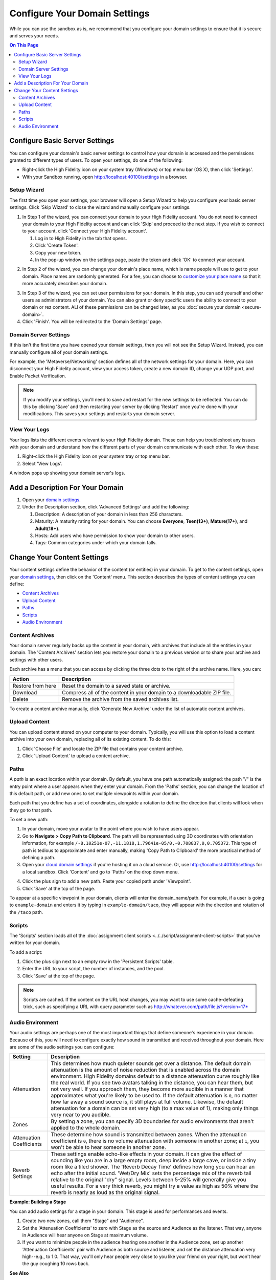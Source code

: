 ####################################
Configure Your Domain Settings
####################################

While you can use the sandbox as is, we recommend that you configure your domain settings to ensure that it is secure and serves your needs. 

.. contents:: On This Page
    :depth: 2

--------------------------------------
Configure Basic Server Settings
--------------------------------------

You can configure your domain's basic server settings to control how your domain is accessed and the permissions granted to different types of users. To open your settings, do one of the following: 

* Right-click the High Fidelity icon on your system tray (Windows) or top menu bar (OS X), then click 'Settings'.
* With your Sandbox running, open `http://localhost:40100/settings <http://localhost:40100/settings>`_ in a browser.

^^^^^^^^^^^^^^^^^^^^^^^^^
Setup Wizard
^^^^^^^^^^^^^^^^^^^^^^^^^

The first time you open your settings, your browser will open a Setup Wizard to help you configure your basic server settings. Click 'Skip Wizard' to close the wizard and manually configure your settings.

1. In Step 1 of the wizard, you can connect your domain to your High Fidelity account. You do not need to connect your domain to your High Fidelity account and can click 'Skip' and proceed to the next step. If you wish to connect to your account, click 'Connect your High Fidelity account'. 

   1. Log in to High Fidelity in the tab that opens. 
   2. Click 'Create Token'. 
   3. Copy your new token.
   4. In the pop-up window on the settings page, paste the token and click 'OK' to connect your account. 

.. image:: _images/step-1-server-settings.png

.. image:: _images/paste-token.png
   
2. In Step 2 of the wizard, you can change your domain's place name, which is name people will use to get to your domain. Place names are randomly generated. For a fee, you can choose to `customize your place name <../place-name.html#purchase-a-place-name>`_ so that it more accurately describes your domain.

.. image:: _images/step-2-server-settings.png

3. In Step 3 of the wizard, you can set user permissions for your domain. In this step, you can add yourself and other users as administrators of your domain. You can also grant or deny specific users the ability to connect to your domain or rez content. ALl of these permissions can be changed later, as you :doc:`secure your domain <secure-domain>`. 
4. Click 'Finish'. You will be redirected to the 'Domain Settings' page. 

^^^^^^^^^^^^^^^^^^^^^^^^^^^^
Domain Server Settings
^^^^^^^^^^^^^^^^^^^^^^^^^^^^

If this isn't the first time you have opened your domain settings, then you will not see the Setup Wizard. Instead, you can manually configure all of your domain settings. 

For example, the 'Metaverse/Networking' section defines all of the network settings for your domain. Here, you can disconnect your High Fidelity account, view your access token, create a new domain ID, change your UDP port, and Enable Packet Verification. 

.. image:: _images/metaverse-settings.png

.. note:: If you modify your settings, you'll need to save and restart for the new settings to be reflected. You can do this by clicking 'Save' and then restarting your server by clicking 'Restart' once you're done with your modifications. This saves your settings and restarts your domain server.

^^^^^^^^^^^^^^^^^^^^^^
View Your Logs
^^^^^^^^^^^^^^^^^^^^^^

Your logs lists the different events relevant to your High Fidelity domain. These can help you troubleshoot any issues with your domain and understand how the different parts of your domain communicate with each other. To view these:

1. Right-click the High Fidelity icon on your system tray or top menu bar. 
2. Select 'View Logs'.

A window pops up showing your domain server's logs. 

---------------------------------------
Add a Description For Your Domain
---------------------------------------

1. Open your `domain settings <http://localhost:40100/settings/>`_. 
2. Under the Description section, click 'Advanced Settings' and add the following:

   1. Description: A description of your domain in less than 256 characters.
   2. Maturity: A maturity rating for your domain. You can choose **Everyone**, **Teen(13+)**, **Mature(17+)**, and **Adult(18+)**.
   3. Hosts: Add users who have permission to show your domain to other users. 
   4. Tags: Common categories under which your domain falls.

--------------------------------------
Change Your Content Settings
--------------------------------------

Your content settings define the behavior of the content (or entities) in your domain. To get to the content settings, open your `domain settings <http://localhost:40100/settings/>`_, then click on the 'Content' menu. This section describes the types of content settings you can define: 

* `Content Archives`_
* `Upload Content`_
* `Paths`_
* `Scripts`_
* `Audio Environment`_

^^^^^^^^^^^^^^^^^^^^^^^
Content Archives
^^^^^^^^^^^^^^^^^^^^^^^

Your domain server regularly backs up the content in your domain, with archives that include all the entities in your domain. The 'Content Archives' section lets you restore your domain to a previous version or to share your archive and settings with other users. 

Each archive has a menu that you can access by clicking the three dots to the right of the archive name. Here, you can:  

+-------------------+------------------------------------------------------------------------+
| Action            | Description                                                            |
+===================+========================================================================+
| Restore from here | Reset the domain to a saved state or archive.                          |
+-------------------+------------------------------------------------------------------------+
| Download          | Compress all of the content in your domain to a downloadable ZIP file. |
+-------------------+------------------------------------------------------------------------+
| Delete            | Remove the archive from the saved archives list.                       |
+-------------------+------------------------------------------------------------------------+

To create a content archive manually, click 'Generate New Archive' under the list of automatic content archives. 

^^^^^^^^^^^^^^^^^^^^
Upload Content
^^^^^^^^^^^^^^^^^^^^

You can upload content stored on your computer to your domain. Typically, you will use this option to load a content archive into your own domain, replacing all of its existing content. To do this: 

1. Click 'Choose File' and locate the ZIP file that contains your content archive. 
2. Click 'Upload Content' to upload a content archive.

^^^^^^^^^^^^^^^^^^^^
Paths
^^^^^^^^^^^^^^^^^^^^

A *path* is an exact location within your domain. By default, you have one path automatically assigned: the path "/" is the entry point where a user appears when they enter your domain. From the 'Paths' section, you can change the location of this default path, or add new ones to set multiple viewpoints within your domain. 

Each path that you define has a set of coordinates, alongside a rotation to define the direction that clients will look when they go to that path. 

To set a new path: 

1. In your domain, move your avatar to the point where you wish to have users appear. 
2. Go to **Navigate > Copy Path to Clipboard**. The path will be represented using 3D coordinates with orientation information, for example ``/-8.10251e-07,-11.1818,1.79641e-05/0,-0.708837,0,0.705372``. This type of path is tedious to approximate and enter manually, making 'Copy Path to Clipboard' the more practical method of defining a path.
3. Open your `cloud domain settings <https://highfidelity.com/user/cloud_domains>`_ if you're hosting it on a cloud service. Or, use `http://localhost:40100/settings <http://localhost:40100/settings>`_ for a local sandbox. Click 'Content' and go to 'Paths' on the drop down menu. 

.. image:: _images/go-to-path.png

4. Click the plus sign to add a new path. Paste your copied path under 'Viewpoint'.
5. Click 'Save' at the top of the page.

To appear at a specific viewpoint in your domain, clients will enter the domain_name/path. For example, if a user is going to ``example-domain`` and enters it by typing in ``example-domain/taco``, they will appear with the direction and rotation of the ``/taco`` path.

^^^^^^^^^^^^^^^^^^^
Scripts
^^^^^^^^^^^^^^^^^^^

The 'Scripts' section loads all of the :doc:`assignment client scripts <../../script/assignment-client-scripts>` that you've written for your domain. 

To add a script: 

1. Click the plus sign next to an empty row in the 'Persistent Scripts' table. 
2. Enter the URL to your script, the number of instances, and the pool. 
3. Click 'Save' at the top of the page. 

.. note:: Scripts are cached. If the content on the URL host changes, you may want to use some cache-defeating trick, such as specifying a URL with query parameter such as http://whatever.com/path/file.js?version=17*

^^^^^^^^^^^^^^^^^^^^^^^^^
Audio Environment
^^^^^^^^^^^^^^^^^^^^^^^^^

Your audio settings are perhaps one of the most important things that define someone's experience in your domain. Because of this, you will need to configure exactly how sound in transmitted and received throughout your domain. Here are some of the audio settings you can configure: 

+--------------------------+---------------------------------------------------------------------------------------+
| Setting                  | Description                                                                           |
+==========================+=======================================================================================+
| Attenuation              | This determines how much quieter sounds get over a distance. The default domain       |
|                          | attenuation is the amount of noise reduction that is enabled across the domain        |
|                          | environment. High Fidelity domains default to a distance attenuation curve            |
|                          | roughly like the real world. If you see two avatars talking in the distance, you      |
|                          | can hear them, but not very well. If you approach them, they become more audible      |
|                          | in a manner that approximates what you're likely to be used to. If the default        |
|                          | attenuation is ``0``, no matter how far away a sound source is, it still plays        |
|                          | at full volume. Likewise, the default attenuation for a domain can be set very        |
|                          | high (to a max value of 1), making only things very near to you audible.              |
+--------------------------+---------------------------------------------------------------------------------------+
| Zones                    | By setting a zone, you can specify 3D boundaries for audio environments that          |
|                          | aren't applied to the whole domain.                                                   |
+--------------------------+---------------------------------------------------------------------------------------+
| Attenuation Coefficients | These determine how sound is transmitted between zones. When the attenuation          |
|                          | coefficient is ``0``, there is no volume attenuation with someone in another          |
|                          | zone; at ``1``, you won't be able to hear someone in another zone.                    |
+--------------------------+---------------------------------------------------------------------------------------+
| Reverb Settings          | These settings enable echo-like effects in your domain. It can give the effect        |
|                          | of sounding like you are in a large empty room, deep inside a large cave, or          |
|                          | inside a tiny room like a tiled shower. The 'Reverb Decay Time' defines how long      |
|                          | you can hear an echo after the initial sound. 'Wet/Dry Mix' sets the percentage       |
|                          | mix of the reverb tail relative to the original "dry" signal. Levels between          |
|                          | 5-25% will generally give you useful results. For a very thick reverb, you might      |
|                          | try a value as high as 50% where the reverb is nearly as loud as the original signal. |
+--------------------------+---------------------------------------------------------------------------------------+

**Example: Building a Stage**

You can add audio settings for a stage in your domain. This stage is used for performances and events. 

1. Create two new zones, call them "Stage" and "Audience".
2. Set the 'Attenuation Coefficients' to zero with Stage as the source and Audience as the listener. That way, anyone in Audience will hear anyone on Stage at maximum volume. 
3. If you want to minimize people in the audience hearing one another in the Audience zone, set up another 'Attenuation Coefficients' pair with Audience as both source and listener, and set the distance attenuation very high--e.g., to 1.0. That way, you'll only hear people very close to you like your friend on your right, but won't hear the guy coughing 10 rows back.

**See Also**

+ :doc:`Secure Your Domain <secure-domain>`
+ :doc:`Broadcast to Other Domains <../broadcast-domain>`
+ :doc:`Backup and Restore Your Domain <../backup-restore-domain>`